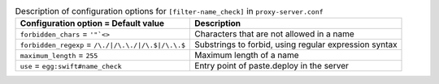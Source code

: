 ..
  Warning: Do not edit this file. It is automatically generated and your
  changes will be overwritten. The tool to do so lives in the
  openstack-doc-tools repository.

.. list-table:: Description of configuration options for ``[filter-name_check]`` in ``proxy-server.conf``
   :header-rows: 1
   :class: config-ref-table

   * - Configuration option = Default value
     - Description
   * - ``forbidden_chars`` = ``'"`<>``
     - Characters that are not allowed in a name
   * - ``forbidden_regexp`` = ``/\./|/\.\./|/\.$|/\.\.$``
     - Substrings to forbid, using regular expression syntax
   * - ``maximum_length`` = ``255``
     - Maximum length of a name
   * - ``use`` = ``egg:swift#name_check``
     - Entry point of paste.deploy in the server
